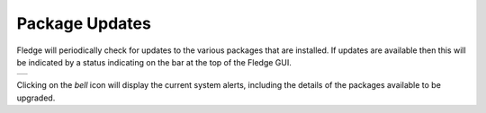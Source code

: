 .. Images
.. |alert| image:: ../images/alert.jpg

Package Updates
===============

Fledge will periodically check for updates to the various packages that are installed. If updates are available then this will be indicated by a status indicating on the bar at the top of the Fledge GUI.

+---------+
| |alert| |
+---------+

Clicking on the *bell* icon will display the current system alerts, including the details of the packages available to be upgraded.
